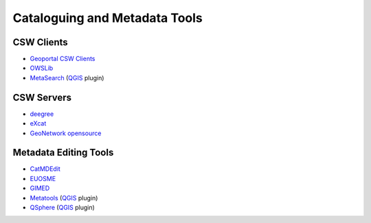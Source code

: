 .. _tools:

Cataloguing and Metadata Tools
==============================

CSW Clients
-----------

- `Geoportal CSW Clients <http://sourceforge.net/apps/mediawiki/geoportal/index.php?title=Geoportal_CSW_Clients>`_
- `OWSLib <http://geopython.github.io/OWSLib>`_
- `MetaSearch <https://hub.qgis.org/wiki/quantum-gis/MetaSearch>`_ (`QGIS <http://qgis.org/>`_ plugin)

CSW Servers
-----------

- `deegree <http://deegree.org/>`_
- `eXcat <http://gdsc.nlr.nl/gdsc/en/tools/excat>`_
- `GeoNetwork opensource <http://geonetwork-opensource.org/>`_

Metadata Editing Tools
----------------------

- `CatMDEdit <http://catmdedit.sourceforge.net/>`_
- `EUOSME <https://joinup.ec.europa.eu/software/euosme/description>`_
- `GIMED <http://sourceforge.net/projects/gimed/>`_
- `Metatools <http://hub.qgis.org/projects/metatools>`_ (`QGIS <http://qgis.org/>`_ plugin)
- `QSphere <http://hub.qgis.org/plugins/qsphere>`_ (`QGIS <http://qgis.org/>`_ plugin)
